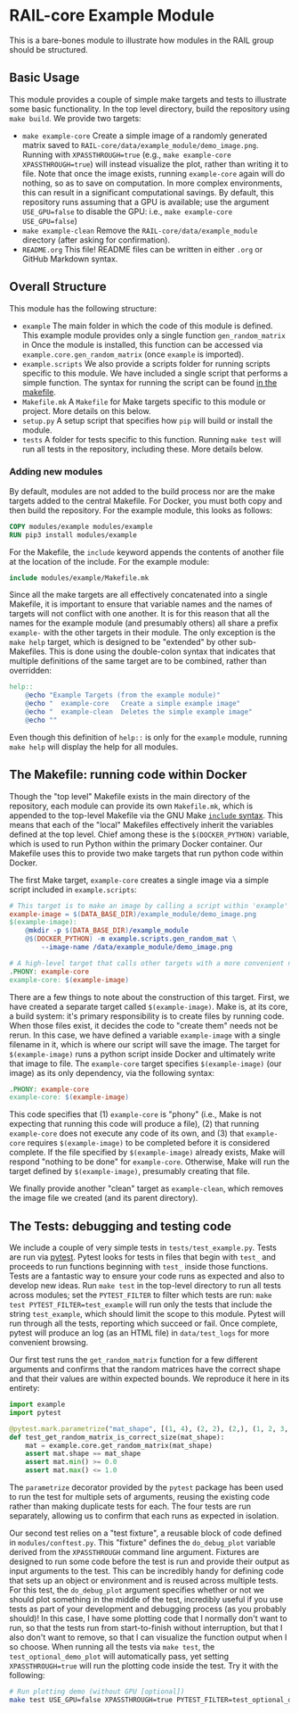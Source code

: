 
* RAIL-core Example Module

This is a bare-bones module to illustrate how modules in the RAIL group should be structured.

** Basic Usage

This module provides a couple of simple make targets and tests to illustrate some basic functionality. In the top level directory, build the repository using =make build=. We provide two targets:

- =make example-core= Create a simple image of a randomly generated matrix saved to =RAIL-core/data/example_module/demo_image.png=. Running with =XPASSTHROUGH=true= (e.g., =make example-core XPASSTHROUGH=true=) will instead visualize the plot, rather than writing it to file. Note that once the image exists, running =example-core= again will do nothing, so as to save on computation. In more complex environments, this can result in a significant computational savings. By default, this repository runs assuming that a GPU is available; use the argument =USE_GPU=false= to disable the GPU: i.e., =make example-core USE_GPU=false=)
- =make example-clean= Remove the =RAIL-core/data/example_module= directory (after asking for confirmation).
- =README.org= This file! README files can be written in either =.org= or GitHub Markdown syntax.

** Overall Structure

This module has the following structure:

- =example= The main folder in which the code of this module is defined. This example module provides only a single function =gen_random_matrix= in Once the module is installed, this function can be accessed via =example.core.gen_random_matrix= (once =example= is imported).
- =example.scripts= We also provide a scripts folder for running scripts specific to this module. We have included a single script that performs a simple function. The syntax for running the script can be found [[file:./Makefile.mk::7][in the makefile]].
- =Makefile.mk= A =Makefile= for Make targets specific to this module or project. More details on this below.
- =setup.py= A setup script that specifies how =pip= will build or install the module.
- =tests= A folder for tests specific to this function. Running =make test= will run all tests in the repository, including these. More details below.

*** Adding new modules

By default, modules are not added to the build process nor are the make targets added to the central Makefile. For Docker, you must both copy and then build the repository. For the example module, this looks as follows:

#+begin_src dockerfile
COPY modules/example modules/example
RUN pip3 install modules/example
#+end_src

For the Makefile, the =include= keyword appends the contents of another file at the location of the include. For the example module:

#+begin_src makefile
include modules/example/Makefile.mk
#+end_src

Since all the make targets are all effectively concatenated into a single Makefile, it is important to ensure that variable names and the names of targets will not conflict with one another. It is for this reason that all the names for the example module (and presumably others) all share a prefix =example-= with the other targets in their module. The only exception is the =make help= target, which is designed to be "extended" by other sub-Makefiles. This is done using the double-colon syntax that indicates that multiple definitions of the same target are to be combined, rather than overridden:

#+begin_src makefile
help::
	@echo "Example Targets (from the example module)"
	@echo "  example-core	Create a simple example image"
	@echo "  example-clean	Deletes the simple example image"
	@echo ""
#+end_src

Even though this definition of =help::= is only for the =example= module, running =make help= will display the help for all modules.

** The Makefile: running code within Docker

Though the "top level" Makefile exists in the main directory of the repository, each module can provide its own =Makefile.mk=, which is appended to the top-level Makefile via the GNU Make [[https://www.gnu.org/software/make/manual/html_node/Include.html][=include= syntax]]. This means that each of the "local" Makefiles effectively inherit the variables defined at the top level. Chief among these is the =$(DOCKER_PYTHON)= variable, which is used to run Python within the primary Docker container. Our Makefile uses this to provide two make targets that run python code within Docker.

The first Make target, =example-core= creates a single image via a simple script included in =example.scripts=:

#+begin_src makefile
# This target is to make an image by calling a script within 'example'
example-image = $(DATA_BASE_DIR)/example_module/demo_image.png
$(example-image):
	@mkdir -p $(DATA_BASE_DIR)/example_module
	@$(DOCKER_PYTHON) -m example.scripts.gen_random_mat \
		--image-name /data/example_module/demo_image.png

# A high-level target that calls other targets with a more convenient name
.PHONY: example-core
example-core: $(example-image)
#+end_src

There are a few things to note about the construction of this target. First, we have created a separate target called =$(example-image)=. Make is, at its core, a build system: it's primary responsibility is to create files by running code. When those files exist, it decides the code to "create them" needs not be rerun. In this case, we have defined a variable =example-image= with a single filename in it, which is where our script will save the image. The target for =$(example-image)= runs a python script inside Docker and ultimately write that image to file. The =example-core= target specifies =$(example-image)= (our image) as its only dependency, via the following syntax:

#+begin_src makefile
.PHONY: example-core
example-core: $(example-image)
#+end_src

This code specifies that (1) =example-core= is "phony" (i.e., Make is not expecting that running this code will produce a file), (2) that running =example-core= does not execute any code of its own, and (3) that =example-core= requires =$(example-image)= to be completed before it is considered complete. If the file specified by =$(example-image)= already exists, Make will respond "nothing to be done" for =example-core=. Otherwise, Make will run the target defined by =$(example-image)=, presumably creating that file.

We finally provide another "clean" target as =example-clean=, which removes the image file we created (and its parent directory).

** The Tests: debugging and testing code

We include a couple of very simple tests in =tests/test_example.py=. Tests are run via [[https://docs.pytest.org/][pytest]]. Pytest looks for tests in files that begin with =test_= and proceeds to run functions beginning with =test_= inside those functions. Tests are a fantastic way to ensure your code runs as expected and also to develop new ideas. Run =make test= in the top-level directory to run all tests across modules; set the =PYTEST_FILTER= to filter which tests are run: =make test PYTEST_FILTER=test_example= will run only the tests that include the string =test_example=, which should limit the scope to this module. Pytest will run through all the tests, reporting which succeed or fail. Once complete, pytest will produce an log (as an HTML file) in =data/test_logs= for more convenient browsing.

Our first test runs the =get_random_matrix= function for a few different arguments and confirms that the random matrices have the correct shape and that their values are within expected bounds. We reproduce it here in its entirety:

#+begin_src python
import example
import pytest

@pytest.mark.parametrize("mat_shape", [(1, 4), (2, 2), (2,), (1, 2, 3, 4)])
def test_get_random_matrix_is_correct_size(mat_shape):
    mat = example.core.get_random_matrix(mat_shape)
    assert mat.shape == mat_shape
    assert mat.min() >= 0.0
    assert mat.max() <= 1.0
#+end_src

The =parametrize= decorator provided by the =pytest= package has been used to run the test for multiple sets of arguments, reusing the existing code rather than making duplicate tests for each. The four tests are run separately, allowing us to confirm that each runs as expected in isolation.

Our second test relies on a "test fixture", a reusable block of code defined in =modules/conftest.py=. This "fixture" defines the =do_debug_plot= variable derived from the =XPASSTHROUGH= command line argument. Fixtures are designed to run some code before the test is run and provide their output as input arguments to the test. This can be incredibly handy for defining code that sets up an object or environment and is reused across multiple tests. For this test, the =do_debug_plot= argument specifies whether or not we should plot something in the middle of the test, incredibly useful if you use tests as part of your development and debugging process (as you probably should)! In this case, I have some plotting code that I normally don't want to run, so that the tests run from start-to-finish without interruption, but that I also don't want to remove, so that I can visualize the function output when I so choose. When running all the tests via =make test=, the =test_optional_demo_plot= will automatically pass, yet setting =XPASSTHROUGH=true= will run the plotting code inside the test. Try it with the following:

#+begin_src bash
# Run plotting demo (without GPU [optional])
make test USE_GPU=false XPASSTHROUGH=true PYTEST_FILTER=test_optional_demo_plot
#+end_src
